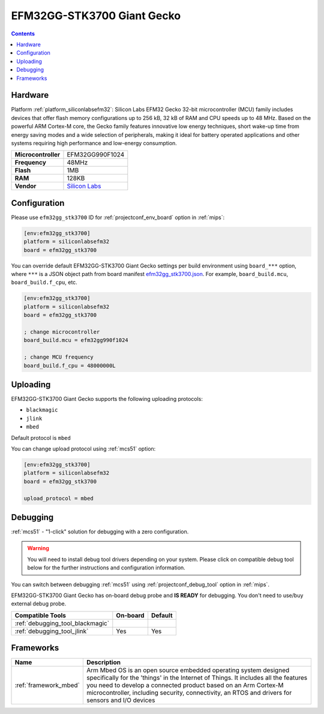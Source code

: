 
.. _board_siliconlabsefm32_efm32gg_stk3700:

EFM32GG-STK3700 Giant Gecko
===========================

.. contents::

Hardware
--------

Platform :ref:`platform_siliconlabsefm32`: Silicon Labs EFM32 Gecko 32-bit microcontroller (MCU) family includes devices that offer flash memory configurations up to 256 kB, 32 kB of RAM and CPU speeds up to 48 MHz. Based on the powerful ARM Cortex-M core, the Gecko family features innovative low energy techniques, short wake-up time from energy saving modes and a wide selection of peripherals, making it ideal for battery operated applications and other systems requiring high performance and low-energy consumption.

.. list-table::

  * - **Microcontroller**
    - EFM32GG990F1024
  * - **Frequency**
    - 48MHz
  * - **Flash**
    - 1MB
  * - **RAM**
    - 128KB
  * - **Vendor**
    - `Silicon Labs <https://www.silabs.com/products/development-tools/mcu/32-bit/efm32-giant-gecko-starter-kit?utm_source=platformio.org&utm_medium=docs>`__


Configuration
-------------

Please use ``efm32gg_stk3700`` ID for :ref:`projectconf_env_board` option in :ref:`mips`:

.. code-block:: ini

  [env:efm32gg_stk3700]
  platform = siliconlabsefm32
  board = efm32gg_stk3700

You can override default EFM32GG-STK3700 Giant Gecko settings per build environment using
``board_***`` option, where ``***`` is a JSON object path from
board manifest `efm32gg_stk3700.json <https://github.com/platformio/platform-siliconlabsefm32/blob/master/boards/efm32gg_stk3700.json>`_. For example,
``board_build.mcu``, ``board_build.f_cpu``, etc.

.. code-block:: ini

  [env:efm32gg_stk3700]
  platform = siliconlabsefm32
  board = efm32gg_stk3700

  ; change microcontroller
  board_build.mcu = efm32gg990f1024

  ; change MCU frequency
  board_build.f_cpu = 48000000L


Uploading
---------
EFM32GG-STK3700 Giant Gecko supports the following uploading protocols:

* ``blackmagic``
* ``jlink``
* ``mbed``

Default protocol is ``mbed``

You can change upload protocol using :ref:`mcs51` option:

.. code-block:: ini

  [env:efm32gg_stk3700]
  platform = siliconlabsefm32
  board = efm32gg_stk3700

  upload_protocol = mbed

Debugging
---------

:ref:`mcs51` - "1-click" solution for debugging with a zero configuration.

.. warning::
    You will need to install debug tool drivers depending on your system.
    Please click on compatible debug tool below for the further
    instructions and configuration information.

You can switch between debugging :ref:`mcs51` using
:ref:`projectconf_debug_tool` option in :ref:`mips`.

EFM32GG-STK3700 Giant Gecko has on-board debug probe and **IS READY** for debugging. You don't need to use/buy external debug probe.

.. list-table::
  :header-rows:  1

  * - Compatible Tools
    - On-board
    - Default
  * - :ref:`debugging_tool_blackmagic`
    -
    -
  * - :ref:`debugging_tool_jlink`
    - Yes
    - Yes

Frameworks
----------
.. list-table::
    :header-rows:  1

    * - Name
      - Description

    * - :ref:`framework_mbed`
      - Arm Mbed OS is an open source embedded operating system designed specifically for the 'things' in the Internet of Things. It includes all the features you need to develop a connected product based on an Arm Cortex-M microcontroller, including security, connectivity, an RTOS and drivers for sensors and I/O devices
